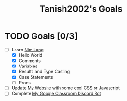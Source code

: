 #+TITLE: Tanish2002's Goals
#+STARTUP: showeverything

* TODO Goals [0/3]
  + [-] Learn [[https://nim-lang.org][Nim Lang]]
    - [X] Hello World
    - [X] Comments
    - [X] Variables
    - [X] Results and Type Casting
    - [X] Case Statements
    - [ ] Procs
  + [ ] Update [[https://tanish2002.gitlab.io/][My Website]] with some cool CSS or Javascript
  + [ ] Complete [[https://github.com/Tanish2002/GoogleClassroom_BOT][My Google Classroom Discord Bot]]
